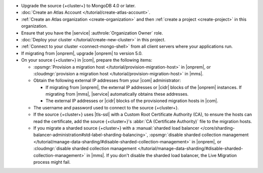 - Upgrade the source {+cluster+} to MongoDB 4.0 or later.
- :doc:`Create an Atlas Account </tutorial/create-atlas-account>`.
- :ref:`Create an Atlas organization <create-organization>` and
  then :ref:`create a project <create-project>` in this organization.
- Ensure that you have the |service| :authrole:`Organization Owner` role.
- :doc:`Deploy your cluster </tutorial/create-new-cluster>` in this project.
- :ref:`Connect to your cluster <connect-mongo-shell>`
  from all client servers where your applications run.
- If migrating from |onprem|, upgrade |onprem| to version 5.0.
- On your source {+cluster+}  in |com|, prepare the following items:

  - :opsmgr:`Provision a migration host
    </tutorial/provision-migration-host>` in |onprem|, or
    :cloudmgr:`provision a migration host
    </tutorial/provision-migration-host>` in |mms|.

  - Obtain the following external IP addresses from your |com| administrator:

    - If migrating from |onprem|, the external IP addresses or |cidr| blocks
      of the |onprem| instances. If migrating from |mms|, |service|
      automatically obtains these addresses.
    - The external IP addresses or |cidr| blocks of the provisioned
      migration hosts in |com|.

  - The username and password used to connect to the source {+cluster+}.
  - If the source {+cluster+}  uses |tls-ssl| with a Custom Root
    Certificate Authority (CA), to ensure the hosts can read the
    certificate, add the source {+cluster+}'s
    :abbr:`CA (Certificate Authority)` file to the migration hosts.
  - If you migrate a sharded source {+cluster+}  with a
    :manual:`sharded load balancer </core/sharding-balancer-administration#std-label-sharding-balancing>`,
    :opsmgr:`disable sharded collection management
    </tutorial/manage-data-sharding/#disable-sharded-collection-management>`
    in |onprem|, or :cloudmgr:`disable sharded collection management
    </tutorial/manage-data-sharding/#disable-sharded-collection-management>`
    in |mms|. If you don't disable the sharded load balancer, the
    Live Migration process might fail.
